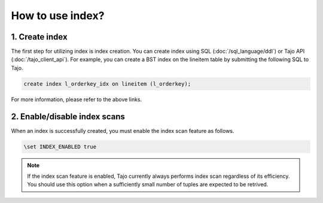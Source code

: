 *************************************
How to use index?
*************************************

-------------------------------------
1. Create index
-------------------------------------

The first step for utilizing index is index creation. You can create index using SQL (:doc:`/sql_language/ddl`) or Tajo API (:doc:`/tajo_client_api`). For example, you can create a BST index on the lineitem table by submitting the following SQL to Tajo.

.. code-block:: sql

     create index l_orderkey_idx on lineitem (l_orderkey);

For more information, please refer to the above links.

-------------------------------------
2. Enable/disable index scans
-------------------------------------

When an index is successfully created, you must enable the index scan feature as follows.

.. code-block:: sql

     \set INDEX_ENABLED true

.. note::

     If the index scan feature is enabled, Tajo currently always performs index scan regardless of its efficiency. You should use this option when a sufficiently small number of tuples are expected to be retrived.